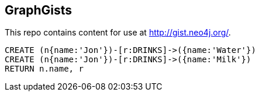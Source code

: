 == GraphGists

This repo contains content for use at http://gist.neo4j.org/.

//graph

[source,cypher]
----
CREATE (n{name:'Jon'})-[r:DRINKS]->({name:'Water'})
CREATE (n{name:'Jon'})-[r:DRINKS]->({name:'Milk'})
RETURN n.name, r
----


